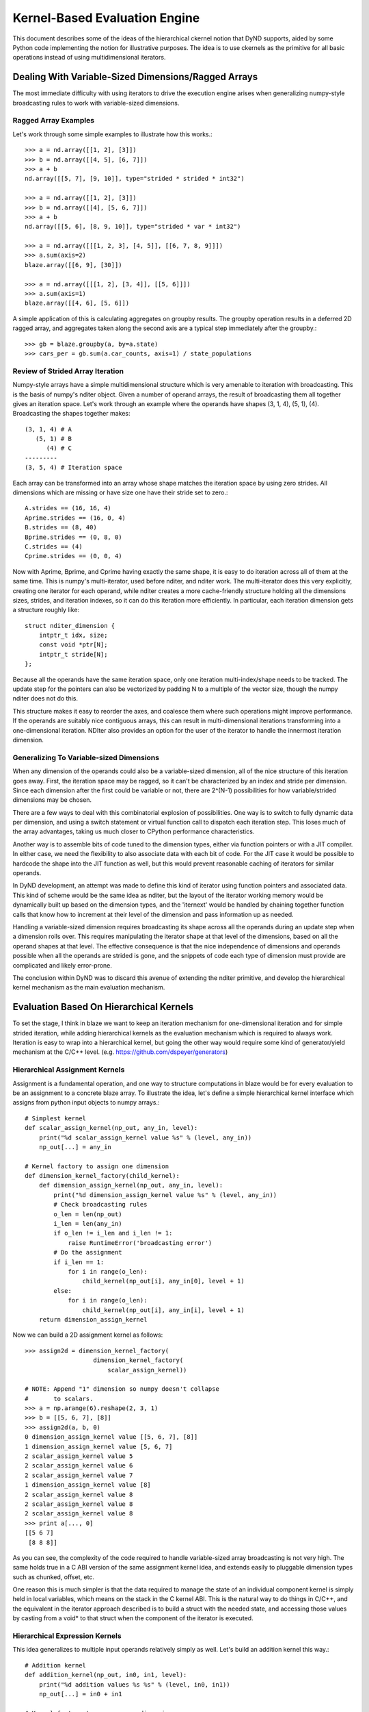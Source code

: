 ==============================
Kernel-Based Evaluation Engine
==============================

This document describes some of the ideas of the hierarchical
ckernel notion that DyND supports, aided by some Python code
implementing the notion for illustrative purposes. The idea
is to use ckernels as the primitive for all basic operations
instead of using multidimensional iterators.

Dealing With Variable-Sized Dimensions/Ragged Arrays
----------------------------------------------------

The most immediate difficulty with using iterators to
drive the execution engine arises when generalizing
numpy-style broadcasting rules to work with variable-sized
dimensions.

Ragged Array Examples
~~~~~~~~~~~~~~~~~~~~~

Let's work through some simple examples to
illustrate how this works.::

    >>> a = nd.array([[1, 2], [3]])
    >>> b = nd.array([[4, 5], [6, 7]])
    >>> a + b
    nd.array([[5, 7], [9, 10]], type="strided * strided * int32")

    >>> a = nd.array([[1, 2], [3]])
    >>> b = nd.array([[4], [5, 6, 7]])
    >>> a + b
    nd.array([[5, 6], [8, 9, 10]], type="strided * var * int32")

    >>> a = nd.array([[[1, 2, 3], [4, 5]], [[6, 7, 8, 9]]])
    >>> a.sum(axis=2)
    blaze.array([[6, 9], [30]])

    >>> a = nd.array([[[1, 2], [3, 4]], [[5, 6]]])
    >>> a.sum(axis=1)
    blaze.array([[4, 6], [5, 6]])

A simple application of this is calculating aggregates on
groupby results. The groupby operation results in a
deferred 2D ragged array, and aggregates taken along
the second axis are a typical step immediately after
the groupby.::

    >>> gb = blaze.groupby(a, by=a.state)
    >>> cars_per = gb.sum(a.car_counts, axis=1) / state_populations

Review of Strided Array Iteration
~~~~~~~~~~~~~~~~~~~~~~~~~~~~~~~~~

Numpy-style arrays have a simple multidimensional structure
which is very amenable to iteration with broadcasting. This
is the basis of numpy's nditer object. Given a number of
operand arrays, the result of broadcasting them all together
gives an iteration space. Let's work through an example
where the operands have shapes (3, 1, 4), (5, 1), (4).
Broadcasting the shapes together makes::

    (3, 1, 4) # A
       (5, 1) # B
          (4) # C
    ---------
    (3, 5, 4) # Iteration space

Each array can be transformed into an array whose shape matches
the iteration space by using zero strides. All dimensions which
are missing or have size one have their stride set to zero.::

    A.strides == (16, 16, 4)
    Aprime.strides == (16, 0, 4)
    B.strides == (8, 40)
    Bprime.strides == (0, 8, 0)
    C.strides == (4)
    Cprime.strides == (0, 0, 4)

Now with Aprime, Bprime, and Cprime having exactly the
same shape, it is easy to do iteration across all of
them at the same time. This is numpy's multi-iterator,
used before nditer, and nditer work. The multi-iterator
does this very explicitly, creating one iterator for each
operand, while nditer creates a more cache-friendly
structure holding all the dimensions sizes, strides, and
iteration indexes, so it can do this iteration
more efficiently. In particular, each iteration
dimension gets a structure roughly like::

    struct nditer_dimension {
        intptr_t idx, size;
        const void *ptr[N];
        intptr_t stride[N];
    };

Because all the operands have the same iteration space,
only one iteration multi-index/shape needs to be tracked.
The update step for the pointers can also be vectorized
by padding N to a multiple of the vector size, though
the numpy nditer does not do this.

This structure makes it easy to reorder the
axes, and coalesce them where such operations might
improve performance. If the operands are suitably
nice contiguous arrays, this can result in multi-dimensional
iterations transforming into a one-dimensional iteration.
NDIter also provides an option for the user of the
iterator to handle the innermost iteration dimension.

Generalizing To Variable-sized Dimensions
~~~~~~~~~~~~~~~~~~~~~~~~~~~~~~~~~~~~~~~~~

When any dimension of the operands could also be
a variable-sized dimension, all of the nice structure
of this iteration goes away. First, the
iteration space may be ragged, so it can't be
characterized by an index and stride per dimension.
Since each dimension after the first could be variable
or not, there are 2^(N-1) possibilities for how
variable/strided dimensions may be chosen.

There are a few ways to deal with this combinatorial
explosion of possibilities. One way is to switch to
fully dynamic data per dimension, and using a
switch statement or virtual function call to dispatch
each iteration step. This loses much of the array advantages,
taking us much closer to CPython performance characteristics.

Another way is to assemble bits of code tuned to the
dimension types, either via function pointers or with a JIT
compiler. In either case, we need the flexibility to
also associate data with each bit of code. For the JIT case
it would be possible to hardcode the shape into the JIT function
as well, but this would prevent reasonable caching of iterators
for similar operands.

In DyND development, an attempt was made to define this
kind of iterator using function pointers and associated data.
This kind of scheme would be the same idea as nditer, but
the layout of the iterator working memory would be
dynamically built up based on the dimension types, and
the 'iternext' would be handled by chaining together function
calls that know how to increment at their level of the
dimension and pass information up as needed.

Handling a variable-sized dimension requires broadcasting its
shape across all the operands during an update step when a
dimension rolls over. This requires manipulating the iterator
shape at that level of the dimensions, based on all the
operand shapes at that level. The effective consequence is
that the nice independence of dimensions and operands
possible when all the operands are strided is gone, and the
snippets of code each type of dimension must provide are
complicated and likely error-prone.

The conclusion within DyND was to discard this avenue of
extending the nditer primitive, and develop the hierarchical
kernel mechanism as the main evaluation mechanism.

Evaluation Based On Hierarchical Kernels
----------------------------------------

To set the stage, I think in blaze we want to keep an
iteration mechanism for one-dimensional iteration and
for simple strided iteration, while adding hierarchical
kernels as the evaluation mechanism which is required to
always work. Iteration is easy to wrap into a hierarchical
kernel, but going the other way would require some
kind of generator/yield mechanism at the C/C++ level.
(e.g. https://github.com/dspeyer/generators)

Hierarchical Assignment Kernels
~~~~~~~~~~~~~~~~~~~~~~~~~~~~~~~

Assignment is a fundamental operation, and one way
to structure computations in blaze would be for every
evaluation to be an assignment to a concrete blaze array.
To illustrate the idea, let's define a simple hierarchical
kernel interface which assigns from python input objects
to numpy arrays.::

    # Simplest kernel
    def scalar_assign_kernel(np_out, any_in, level):
        print("%d scalar_assign_kernel value %s" % (level, any_in))
        np_out[...] = any_in

    # Kernel factory to assign one dimension
    def dimension_kernel_factory(child_kernel):
        def dimension_assign_kernel(np_out, any_in, level):
            print("%d dimension_assign_kernel value %s" % (level, any_in))
            # Check broadcasting rules
            o_len = len(np_out)
            i_len = len(any_in)
            if o_len != i_len and i_len != 1:
                raise RuntimeError('broadcasting error')
            # Do the assignment
            if i_len == 1:
                for i in range(o_len):
                    child_kernel(np_out[i], any_in[0], level + 1)
            else:
                for i in range(o_len):
                    child_kernel(np_out[i], any_in[i], level + 1)
        return dimension_assign_kernel

Now we can build a 2D assignment kernel as follows::

    >>> assign2d = dimension_kernel_factory(
                       dimension_kernel_factory(
                           scalar_assign_kernel))

    # NOTE: Append "1" dimension so numpy doesn't collapse
    #       to scalars.
    >>> a = np.arange(6).reshape(2, 3, 1)
    >>> b = [[5, 6, 7], [8]]
    >>> assign2d(a, b, 0)
    0 dimension_assign_kernel value [[5, 6, 7], [8]]
    1 dimension_assign_kernel value [5, 6, 7]
    2 scalar_assign_kernel value 5
    2 scalar_assign_kernel value 6
    2 scalar_assign_kernel value 7
    1 dimension_assign_kernel value [8]
    2 scalar_assign_kernel value 8
    2 scalar_assign_kernel value 8
    2 scalar_assign_kernel value 8
    >>> print a[..., 0]
    [[5 6 7]
     [8 8 8]]

As you can see, the complexity of the code required to
handle variable-sized array broadcasting is not very high.
The same holds true in a C ABI version of the same
assignment kernel idea, and extends easily to pluggable dimension
types such as chunked, offset, etc.

One reason this is much simpler is that the data required
to manage the state of an individual component kernel is
simply held in local variables, which means on the stack
in the C kernel ABI. This is the natural way to do things
in C/C++, and the equivalent in the iterator approach
described is to build a struct with the needed state, and
accessing those values by casting from a void* to that
struct when the component of the iterator is executed.

Hierarchical Expression Kernels
~~~~~~~~~~~~~~~~~~~~~~~~~~~~~~~

This idea generalizes to multiple input operands relatively
simply as well. Let's build an addition kernel this way.::

    # Addition kernel
    def addition_kernel(np_out, in0, in1, level):
        print("%d addition values %s %s" % (level, in0, in1))
        np_out[...] = in0 + in1

    # Kernel factory to process one dimension
    def dimension_kernel_factory(child_kernel):
        def dimension_kernel(np_out, in0, in1, level):
            print("%d dimension_kernel values %s %s" % (level, in0, in1))
            # Check broadcasting rules
            o_len = len(np_out)
            i0_len = len(in0)
            i1_len = len(in1)
            if (o_len != i0_len and i0_len != 1) or \
                    (o_len != i1_len and i1_len != 1):
                raise RuntimeError('broadcasting error')
            # Do the assignment
            i0_stride = 0 if i0_len == 1 else 1
            i1_stride = 0 if i1_len == 1 else 1
            for i in range(o_len):
                child_kernel(np_out[i], in0[i*i0_stride],
                                in1[i*i1_stride], level + 1)
        return dimension_kernel

Creating and executing the kernel is basically the same as
for the assignment.::

    >>> assign2d = dimension_kernel_factory(
                           dimension_kernel_factory(
                               addition_kernel))

    # NOTE: Append "1" dimension so numpy doesn't collapse
    #       to scalars.
    >>> a = np.arange(9).reshape(3, 3, 1)
    >>> b = [[5, 6, 7], [8], [9, 10, 11]]
    >>> c = [[-1], [2, 3, 4], [6, 5, 4]]
    >>> assign2d(a, b, c, 0)
    0 dimension_kernel values [[5, 6, 7], [8], [9, 10, 11]] [[-1], [2, 3, 4], [6, 5, 4]]
    1 dimension_kernel values [5, 6, 7] [-1]
    2 addition values 5 -1
    2 addition values 6 -1
    2 addition values 7 -1
    1 dimension_kernel values [8] [2, 3, 4]
    2 addition values 8 2
    2 addition values 8 3
    2 addition values 8 4
    1 dimension_kernel values [9, 10, 11] [6, 5, 4]
    2 addition values 9 6
    2 addition values 10 5
    2 addition values 11 4
    >>> print a[..., 0]
    [[ 4  5  6]
     [10 11 12]
     [15 15 15]]

Handling Fortran/Mixed-order operands
~~~~~~~~~~~~~~~~~~~~~~~~~~~~~~~~~~~~~

Two mechanisms to ensure performance when dealing with Fortran
or mixed memory orders are reordering the iteration axes
(http://docs.scipy.org/doc/numpy/reference/generated/numpy.nditer.html)
and tiling (https://github.com/markflorisson88/minivect/raw/master/thesis/thesis.pdf).

Both of these can be incorporated into the hierarchical
kernel scheme by using appropriate kernel factories. The basic
idea is to have specialized kernel factories that build up
shape and stride information when all the dimensions being
processed are simple strided dimensions, then doing an analysis
of the shape/strides to create an appropriate strided or
tiled kernel.

